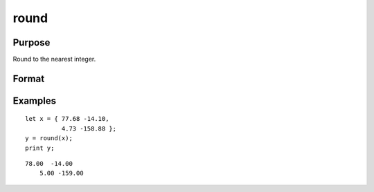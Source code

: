 
round
==============================================

Purpose
----------------

Round to the nearest integer.

Format
----------------
.. function:: round(x)

    :param x: NxK matrix or N-dimensional array.
    :type x: TODO

    :returns: y (*TODO*), NxK matrix or N-dimensional array
        containing the rounded elements of x.

Examples
----------------

::

    let x = { 77.68 -14.10,
              4.73 -158.88 };
    y = round(x);
    print y;

::

    78.00  -14.00
        5.00 -159.00

.. seealso:: Functions :func:`trunc`, :func:`floor`, :func:`ceil`

